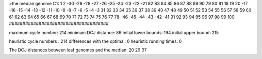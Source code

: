 >the median genome
C1: 1 2 -30 -29 -28 -27 -26 -25 -24 -23 -22 -21 82 83 84 85 86 87 88 89 90 79 80 81 18 19 20 -17 -16 -15 -14 -13 -12 -11 -10 -9 -8 -7 -6 -5 -4 -3 31 32 33 34 35 36 37 38 39 40 47 48 49 50 51 52 53 54 55 56 57 58 59 60 61 62 63 64 65 66 67 68 69 70 71 72 73 74 75 76 77 78 -46 -45 -44 -43 -42 -41 91 92 93 94 95 96 97 98 99 100 
#####################################

maximum cycle number:	        214 	minimum DCJ distance:	         86
initial lower bounds:	        194 	initial upper bound:	        215

heuristic cycle numbers : 		       214
differences with the optimal: 		         0
heuristic running times: 		         0

The DCJ distances between leaf genomes and the median: 	        20         29         37
